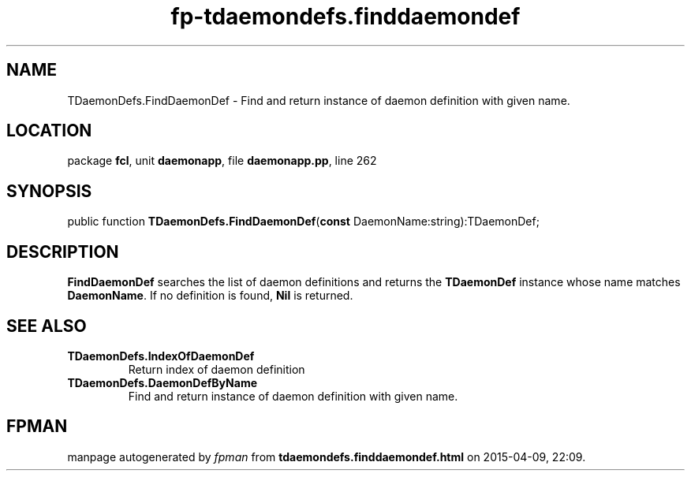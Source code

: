 .\" file autogenerated by fpman
.TH "fp-tdaemondefs.finddaemondef" 3 "2014-03-14" "fpman" "Free Pascal Programmer's Manual"
.SH NAME
TDaemonDefs.FindDaemonDef - Find and return instance of daemon definition with given name.
.SH LOCATION
package \fBfcl\fR, unit \fBdaemonapp\fR, file \fBdaemonapp.pp\fR, line 262
.SH SYNOPSIS
public function \fBTDaemonDefs.FindDaemonDef\fR(\fBconst\fR DaemonName:string):TDaemonDef;
.SH DESCRIPTION
\fBFindDaemonDef\fR searches the list of daemon definitions and returns the \fBTDaemonDef\fR instance whose name matches \fBDaemonName\fR. If no definition is found, \fBNil\fR is returned.


.SH SEE ALSO
.TP
.B TDaemonDefs.IndexOfDaemonDef
Return index of daemon definition
.TP
.B TDaemonDefs.DaemonDefByName
Find and return instance of daemon definition with given name.

.SH FPMAN
manpage autogenerated by \fIfpman\fR from \fBtdaemondefs.finddaemondef.html\fR on 2015-04-09, 22:09.

